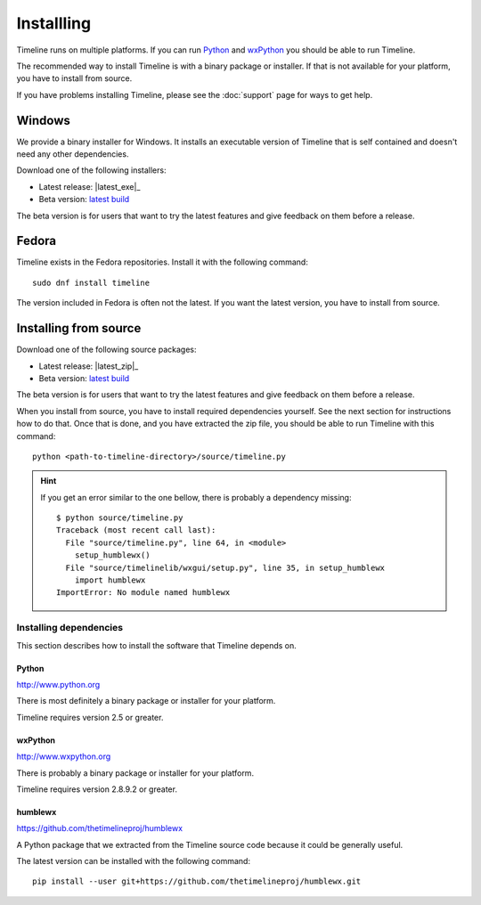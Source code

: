 Installling
===========

Timeline runs on multiple platforms. If you can run `Python
<http://www.python.org/>`_ and `wxPython <http://www.wxpython.org/>`_ you
should be able to run Timeline.

The recommended way to install Timeline is with a binary package or installer.
If that is not available for your platform, you have to install from source.

If you have problems installing Timeline, please see the :doc:`support` page
for ways to get help.

Windows
-------

.. image:: /images/logo-windows.png
    :align: right

We provide a binary installer for Windows. It installs an executable version of
Timeline that is self contained and doesn't need any other dependencies.

Download one of the following installers:

* Latest release: |latest_exe|_
* Beta version: `latest build <https://jenkins.rickardlindberg.me/job/timeline-windows-exe/lastSuccessfulBuild/artifact/>`_

The beta version is for users that want to try the latest features and give
feedback on them before a release.

Fedora
------

.. image:: /images/logo-fedora.png
    :align: right

Timeline exists in the Fedora repositories. Install it with the following
command::

    sudo dnf install timeline

The version included in Fedora is often not the latest. If you want the latest
version, you have to install from source.

Installing from source
----------------------

.. image:: /images/logo-source.png
    :align: right

Download one of the following source packages:

* Latest release: |latest_zip|_
* Beta version: `latest build <https://jenkins.rickardlindberg.me/job/timeline-linux-source/lastSuccessfulBuild/artifact/>`_

The beta version is for users that want to try the latest features and give
feedback on them before a release.

When you install from source, you have to install required dependencies
yourself. See the next section for instructions how to do that. Once that is
done, and you have extracted the zip file, you should be able to run Timeline
with this command::

    python <path-to-timeline-directory>/source/timeline.py

.. HINT::

    If you get an error similar to the one bellow, there is probably a
    dependency missing::

        $ python source/timeline.py
        Traceback (most recent call last):
          File "source/timeline.py", line 64, in <module>
            setup_humblewx()
          File "source/timelinelib/wxgui/setup.py", line 35, in setup_humblewx
            import humblewx
        ImportError: No module named humblewx

.. _label-installing-dependencies:

Installing dependencies
^^^^^^^^^^^^^^^^^^^^^^^

This section describes how to install the software that Timeline depends on.

Python
######

http://www.python.org

There is most definitely a binary package or installer for your platform.

Timeline requires version 2.5 or greater.

wxPython
########

http://www.wxpython.org

There is probably a binary package or installer for your platform.

Timeline requires version 2.8.9.2 or greater.

humblewx
########

https://github.com/thetimelineproj/humblewx

A Python package that we extracted from the Timeline source code because it
could be generally useful.

The latest version can be installed with the following command::

    pip install --user git+https://github.com/thetimelineproj/humblewx.git
